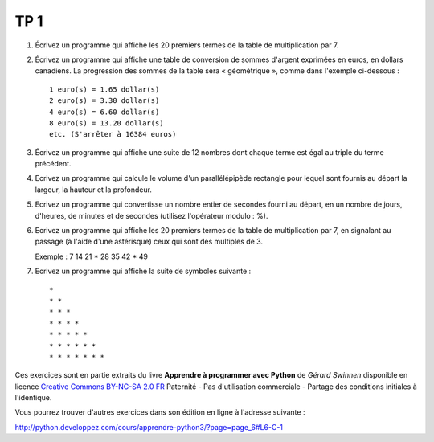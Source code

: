 ****
TP 1
****

1. Écrivez un programme qui affiche les 20 premiers termes de la table de multiplication par 7.

2. Écrivez un programme qui affiche une table de conversion de sommes d'argent exprimées en euros, en dollars canadiens. La progression des sommes de la table sera « géométrique », comme dans l'exemple ci-dessous :

   ::

        1 euro(s) = 1.65 dollar(s)
        2 euro(s) = 3.30 dollar(s)
        4 euro(s) = 6.60 dollar(s)
        8 euro(s) = 13.20 dollar(s)
        etc. (S'arrêter à 16384 euros)

3. Écrivez un programme qui affiche une suite de 12 nombres dont chaque terme est égal au triple du terme précédent.

4. Ecrivez un programme qui calcule le volume d'un parallélépipède rectangle pour lequel sont fournis au départ la largeur, la hauteur et la profondeur.

5. Ecrivez un programme qui convertisse un nombre entier de secondes fourni au départ, en un nombre de jours, d'heures, de minutes et de secondes (utilisez l'opérateur modulo : %).

6. Ecrivez un programme qui affiche les 20 premiers termes de la table de multiplication par 7, en signalant au passage (à l'aide d'une astérisque) ceux qui sont des multiples de 3.

   Exemple : 7 14 21 * 28 35 42 * 49

7. Ecrivez un programme qui affiche la suite de symboles suivante :

   ::

       * 
       * * 
       * * * 
       * * * * 
       * * * * * 
       * * * * * * 
       * * * * * * * 

Ces exercices sont en partie extraits du livre **Apprendre à programmer avec Python** de *Gérard Swinnen* disponible en licence `Creative Commons BY-NC-SA 2.0 FR <http://creativecommons.org/licenses/by-nc-sa/2.0/fr/>`_ 
Paternité - Pas d'utilisation commerciale - Partage des conditions initiales à l'identique.

Vous pourrez trouver d'autres exercices dans son édition en ligne à l'adresse suivante :

http://python.developpez.com/cours/apprendre-python3/?page=page_6#L6-C-1

